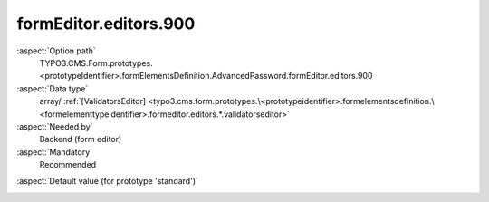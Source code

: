 formEditor.editors.900
----------------------

:aspect:`Option path`
      TYPO3.CMS.Form.prototypes.<prototypeIdentifier>.formElementsDefinition.AdvancedPassword.formEditor.editors.900

:aspect:`Data type`
      array/ :ref:`[ValidatorsEditor] <typo3.cms.form.prototypes.\<prototypeidentifier>.formelementsdefinition.\<formelementtypeidentifier>.formeditor.editors.*.validatorseditor>`

:aspect:`Needed by`
      Backend (form editor)

:aspect:`Mandatory`
      Recommended

.. :aspect:`Related options`
      @ToDo

:aspect:`Default value (for prototype 'standard')`
      .. code-block:: yaml
         :linenos:
         :emphasize-lines: 4-

         AdvancedPassword:
           formEditor:
             editors:
               900:
                 identifier: validators
                 templateName: Inspector-ValidatorsEditor
                 label: formEditor.elements.TextMixin.editor.validators.label
                 selectOptions:
                   10:
                     value: ''
                     label: formEditor.elements.TextMixin.editor.validators.EmptyValue.label
                   20:
                     value: Alphanumeric
                     label: formEditor.elements.TextMixin.editor.validators.Alphanumeric.label
                   30:
                     value: Text
                     label: formEditor.elements.TextMixin.editor.validators.Text.label
                   40:
                     value: StringLength
                     label: formEditor.elements.TextMixin.editor.validators.StringLength.label
                   50:
                     value: EmailAddress
                     label: formEditor.elements.TextMixin.editor.validators.EmailAddress.label
                   60:
                     value: Integer
                     label: formEditor.elements.TextMixin.editor.validators.Integer.label
                   70:
                     value: Float
                     label: formEditor.elements.TextMixin.editor.validators.Float.label
                   80:
                     value: NumberRange
                     label: formEditor.elements.TextMixin.editor.validators.NumberRange.label
                   90:
                     value: RegularExpression
                     label: formEditor.elements.TextMixin.editor.validators.RegularExpression.label
